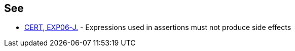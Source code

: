 == See

* https://wiki.sei.cmu.edu/confluence/x/mjdGBQ[CERT, EXP06-J.] - Expressions used in assertions must not produce side effects